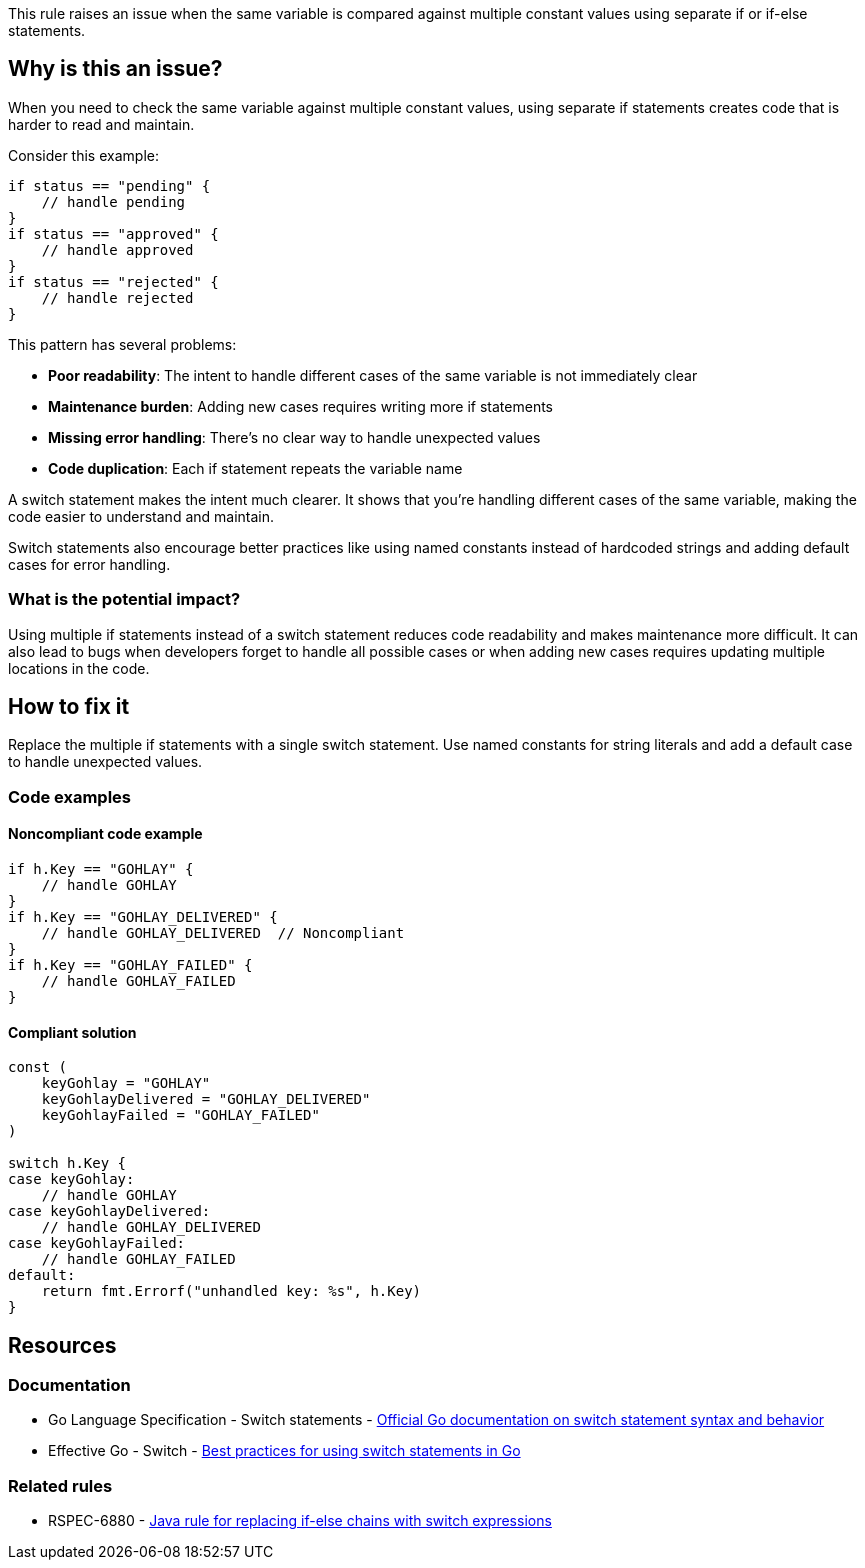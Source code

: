 This rule raises an issue when the same variable is compared against multiple constant values using separate if or if-else statements.

== Why is this an issue?

When you need to check the same variable against multiple constant values, using separate if statements creates code that is harder to read and maintain.

Consider this example:

[source,go]
----
if status == "pending" {
    // handle pending
}
if status == "approved" {
    // handle approved  
}
if status == "rejected" {
    // handle rejected
}
----

This pattern has several problems:

* **Poor readability**: The intent to handle different cases of the same variable is not immediately clear
* **Maintenance burden**: Adding new cases requires writing more if statements
* **Missing error handling**: There's no clear way to handle unexpected values
* **Code duplication**: Each if statement repeats the variable name

A switch statement makes the intent much clearer. It shows that you're handling different cases of the same variable, making the code easier to understand and maintain.

Switch statements also encourage better practices like using named constants instead of hardcoded strings and adding default cases for error handling.

=== What is the potential impact?

Using multiple if statements instead of a switch statement reduces code readability and makes maintenance more difficult. It can also lead to bugs when developers forget to handle all possible cases or when adding new cases requires updating multiple locations in the code.

== How to fix it

Replace the multiple if statements with a single switch statement. Use named constants for string literals and add a default case to handle unexpected values.

=== Code examples

==== Noncompliant code example

[source,go,diff-id=1,diff-type=noncompliant]
----
if h.Key == "GOHLAY" {
    // handle GOHLAY
}
if h.Key == "GOHLAY_DELIVERED" {
    // handle GOHLAY_DELIVERED  // Noncompliant
}
if h.Key == "GOHLAY_FAILED" {
    // handle GOHLAY_FAILED
}
----

==== Compliant solution

[source,go,diff-id=1,diff-type=compliant]
----
const (
    keyGohlay = "GOHLAY"
    keyGohlayDelivered = "GOHLAY_DELIVERED"
    keyGohlayFailed = "GOHLAY_FAILED"
)

switch h.Key {
case keyGohlay:
    // handle GOHLAY
case keyGohlayDelivered:
    // handle GOHLAY_DELIVERED
case keyGohlayFailed:
    // handle GOHLAY_FAILED
default:
    return fmt.Errorf("unhandled key: %s", h.Key)
}
----

== Resources

=== Documentation

 * Go Language Specification - Switch statements - https://go.dev/ref/spec#Switch_statements[Official Go documentation on switch statement syntax and behavior]

 * Effective Go - Switch - https://go.dev/doc/effective_go#switch[Best practices for using switch statements in Go]

=== Related rules

 * RSPEC-6880 - https://rules.sonarsource.com/java/RSPEC-6880/[Java rule for replacing if-else chains with switch expressions]

